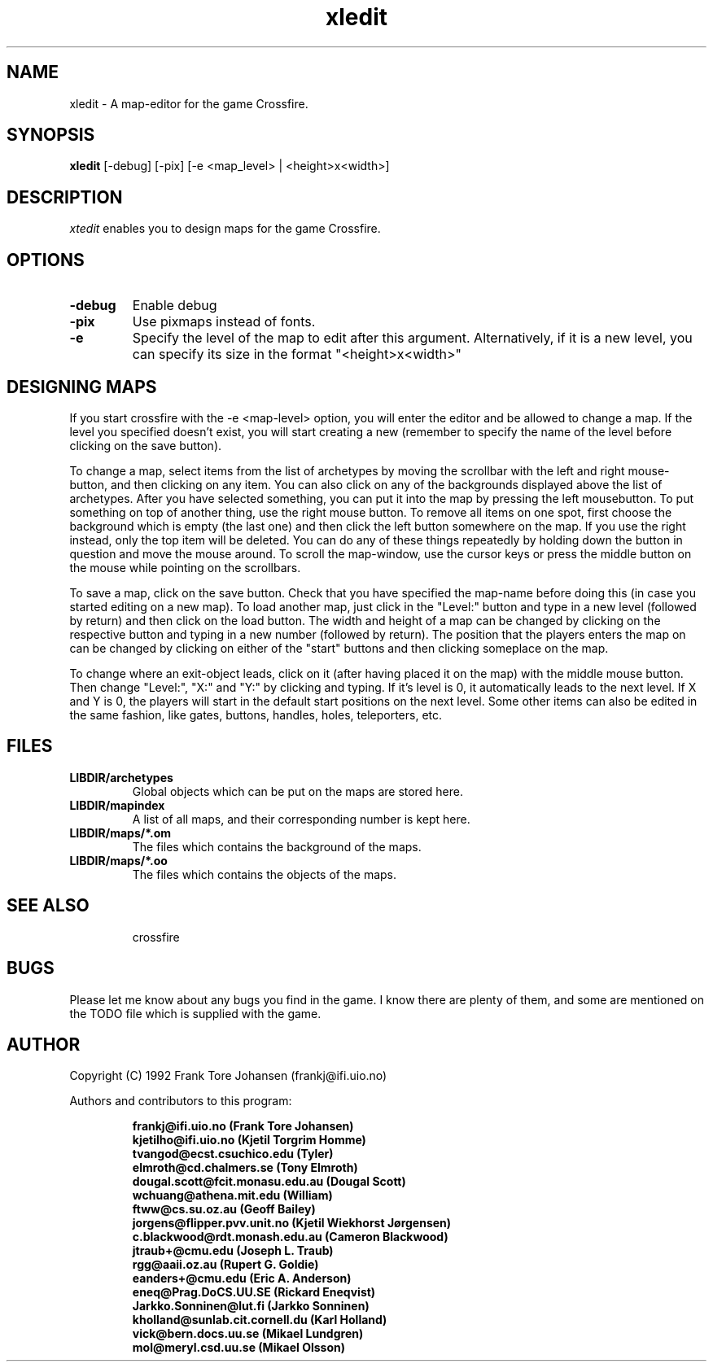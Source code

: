 .\"$Id$
.TH xledit 0.89.3 "Mar 7 1993"
.SH NAME
xledit - A map-editor for the game Crossfire.
.SH SYNOPSIS
.B xledit
[-debug] [-pix] [-e <map_level> | <height>x<width>]
.SH DESCRIPTION
.PP
.I xtedit
enables you to design maps for the game Crossfire.
.SH OPTIONS
.TP
.B -debug
Enable debug
.TP
.B -pix
Use pixmaps instead of fonts.
.TP
.TP
.B -e
Specify the level of the map to edit after this argument.
Alternatively, if it is a new level, you can specify its size
in the format "<height>x<width>"
.SH DESIGNING MAPS
If you start crossfire with the -e <map-level> option, you will enter
the editor and be allowed to change a map.  If the level you specified
doesn't exist, you will start creating a new (remember to specify the
name of the level before clicking on the save button).
.PP
To change a map, select items from the list of archetypes by moving the
scrollbar with the left and right mouse-button, and then clicking on any
item.  You can also click on any of the backgrounds displayed above
the list of archetypes.  After you have selected something, you can
put it into the map by pressing the left mousebutton.  To put something
on top of another thing, use the right mouse button.
To remove all items on one spot, first choose the background which is
empty (the last one) and then click the left button somewhere on
the map.  If you use the right instead, only the top item will be
deleted.
You can do any of these things repeatedly by holding down the button in
question and move the mouse around.
To scroll the map-window, use the cursor keys or press the middle button
on the mouse while pointing on the scrollbars.
.PP
To save a map, click on the save button.  Check that you have specified
the map-name before doing this (in case you started editing on a new map).
To load another map, just click in the "Level:" button and type in a new
level (followed by return) and then click on the load button.
The width and height of a map can be changed by clicking on the respective
button and typing in a new number (followed by return).  The position that
the players enters the map on can be changed by clicking on either of the
"start" buttons and then clicking someplace on the map.
.PP
To change where an exit-object leads, click on it (after having placed it
on the map) with the middle mouse button.  Then change "Level:", "X:" and "Y:"
by clicking and typing.  If it's level is 0, it automatically leads to
the next level.  If X and Y is 0, the players will start in the default
start positions on the next level.
Some other items can also be edited in the same fashion, like gates, buttons,
handles, holes, teleporters, etc.
.SH FILES
.TP
.B LIBDIR/archetypes
Global objects which can be put on the maps are stored here.
.TP
.B LIBDIR/mapindex
A list of all maps, and their corresponding number is kept here.
.TP
.B LIBDIR/maps/*.om
The files which contains the background of the maps.
.TP
.B LIBDIR/maps/*.oo
The files which contains the objects of the maps.
.TP
.SH SEE ALSO
crossfire
.SH BUGS
Please let me know about any bugs you find in the game.  I know there are
plenty of them, and some are mentioned on the TODO file which is supplied
with the game.
.SH AUTHOR
Copyright (C) 1992 Frank Tore Johansen (frankj@ifi.uio.no)
.PP
Authors and contributors to this program:
.LP
.RS
.ft B
.nf
frankj@ifi.uio.no (Frank Tore Johansen)
kjetilho@ifi.uio.no (Kjetil Torgrim Homme)
tvangod@ecst.csuchico.edu (Tyler)
elmroth@cd.chalmers.se (Tony Elmroth)
dougal.scott@fcit.monasu.edu.au (Dougal Scott)
wchuang@athena.mit.edu (William)
ftww@cs.su.oz.au (Geoff Bailey)
jorgens@flipper.pvv.unit.no (Kjetil Wiekhorst J\(/orgensen)
c.blackwood@rdt.monash.edu.au (Cameron Blackwood)
jtraub+@cmu.edu (Joseph L. Traub)
rgg@aaii.oz.au (Rupert G. Goldie)
eanders+@cmu.edu (Eric A. Anderson)
eneq@Prag.DoCS.UU.SE (Rickard Eneqvist)
Jarkko.Sonninen@lut.fi (Jarkko Sonninen)
kholland@sunlab.cit.cornell.du (Karl Holland)
vick@bern.docs.uu.se (Mikael Lundgren)
mol@meryl.csd.uu.se (Mikael Olsson)
.fi
.ft R
.RE
.LP
.\" This program is free software; you can redistribute it and/or modify
.\" it under the terms of the GNU General Public License as published by
.\" the Free Software Foundation; either version 2 of the License, or
.\" (at your option) any later version.

.\" This program is distributed in the hope that it will be useful,
.\" but WITHOUT ANY WARRANTY; without even the implied warranty of
.\" MERCHANTABILITY or FITNESS FOR A PARTICULAR PURPOSE.  See the
.\" GNU General Public License for more details.

.\" You should have received a copy of the GNU General Public License
.\" along with this program; if not, write to the Free Software
.\" Foundation, Inc., 675 Mass Ave, Cambridge, MA 02139, USA.

.\" The author can be reached via e-mail to frankj@ifi.uio.no.
